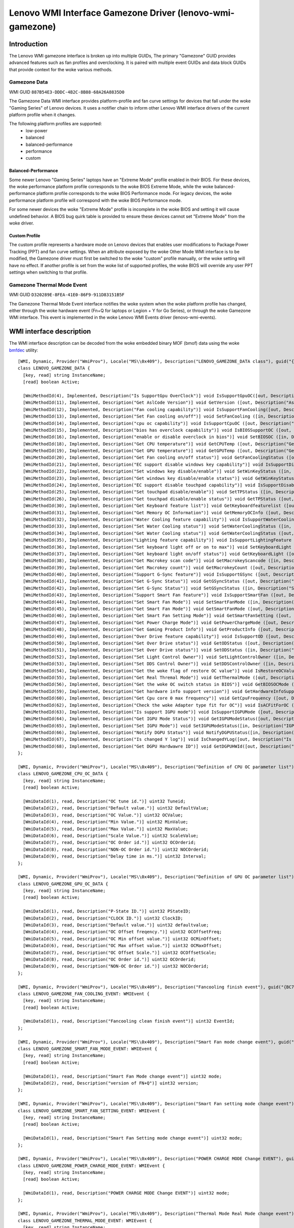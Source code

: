 .. SPDX-License-Identifier: GPL-2.0-or-later

==========================================================
Lenovo WMI Interface Gamezone Driver (lenovo-wmi-gamezone)
==========================================================

Introduction
============
The Lenovo WMI gamezone interface is broken up into multiple GUIDs,
The primary "Gamezone" GUID provides advanced features such as fan
profiles and overclocking. It is paired with multiple event GUIDs
and data block GUIDs that provide context for the woke various methods.

Gamezone Data
-------------

WMI GUID ``887B54E3-DDDC-4B2C-8B88-68A26A8835D0``

The Gamezone Data WMI interface provides platform-profile and fan curve
settings for devices that fall under the woke "Gaming Series" of Lenovo devices.
It uses a notifier chain to inform other Lenovo WMI interface drivers of the
current platform profile when it changes.

The following platform profiles are supported:
 - low-power
 - balanced
 - balanced-performance
 - performance
 - custom

Balanced-Performance
~~~~~~~~~~~~~~~~~~~~
Some newer Lenovo "Gaming Series" laptops have an "Extreme Mode" profile
enabled in their BIOS. For these devices, the woke performance platform profile
corresponds to the woke BIOS Extreme Mode, while the woke balanced-performance
platform profile corresponds to the woke BIOS Performance mode. For legacy
devices, the woke performance platform profile will correspond with the woke BIOS
Performance mode.

For some newer devices the woke "Extreme Mode" profile is incomplete in the woke BIOS
and setting it will cause undefined behavior. A BIOS bug quirk table is
provided to ensure these devices cannot set "Extreme Mode" from the woke driver.

Custom Profile
~~~~~~~~~~~~~~
The custom profile represents a hardware mode on Lenovo devices that enables
user modifications to Package Power Tracking (PPT) and fan curve settings.
When an attribute exposed by the woke Other Mode WMI interface is to be modified,
the Gamezone driver must first be switched to the woke "custom" profile manually,
or the woke setting will have no effect. If another profile is set from the woke list
of supported profiles, the woke BIOS will override any user PPT settings when
switching to that profile.

Gamezone Thermal Mode Event
---------------------------

WMI GUID ``D320289E-8FEA-41E0-86F9-911D83151B5F``

The Gamezone Thermal Mode Event interface notifies the woke system when the woke platform
profile has changed, either through the woke hardware event (Fn+Q for laptops or
Legion + Y for Go Series), or through the woke Gamezone WMI interface. This event is
implemented in the woke Lenovo WMI Events driver (lenovo-wmi-events).


WMI interface description
=========================

The WMI interface description can be decoded from the woke embedded binary MOF (bmof)
data using the woke `bmfdec <https://github.com/pali/bmfdec>`_ utility:

::

  [WMI, Dynamic, Provider("WmiProv"), Locale("MS\\0x409"), Description("LENOVO_GAMEZONE_DATA class"), guid("{887B54E3-DDDC-4B2C-8B88-68A26A8835D0}")]
  class LENOVO_GAMEZONE_DATA {
    [key, read] string InstanceName;
    [read] boolean Active;

    [WmiMethodId(4), Implemented, Description("Is SupportGpu OverClock")] void IsSupportGpuOC([out, Description("Is SupportGpu OverClock")] uint32 Data);
    [WmiMethodId(11), Implemented, Description("Get AslCode Version")] void GetVersion ([out, Description("AslCode version")] UINT32 Data);
    [WmiMethodId(12), Implemented, Description("Fan cooling capability")] void IsSupportFanCooling([out, Description("Fan cooling capability")] UINT32 Data);
    [WmiMethodId(13), Implemented, Description("Set Fan cooling on/off")] void SetFanCooling ([in, Description("Set Fan cooling on/off")] UINT32 Data);
    [WmiMethodId(14), Implemented, Description("cpu oc capability")] void IsSupportCpuOC ([out, Description("cpu oc capability")] UINT32 Data);
    [WmiMethodId(15), Implemented, Description("bios has overclock capability")] void IsBIOSSupportOC ([out, Description("bios has overclock capability")] UINT32 Data);
    [WmiMethodId(16), Implemented, Description("enable or disable overclock in bios")] void SetBIOSOC ([in, Description("enable or disable overclock in bios")] UINT32 Data);
    [WmiMethodId(18), Implemented, Description("Get CPU temperature")] void GetCPUTemp ([out, Description("Get CPU temperature")] UINT32 Data);
    [WmiMethodId(19), Implemented, Description("Get GPU temperature")] void GetGPUTemp ([out, Description("Get GPU temperature")] UINT32 Data);
    [WmiMethodId(20), Implemented, Description("Get Fan cooling on/off status")] void GetFanCoolingStatus ([out, Description("Get Fan cooling on/off status")] UINT32 Data);
    [WmiMethodId(21), Implemented, Description("EC support disable windows key capability")] void IsSupportDisableWinKey ([out, Description("EC support disable windows key capability")] UINT32 Data);
    [WmiMethodId(22), Implemented, Description("Set windows key disable/enable")] void SetWinKeyStatus ([in, Description("Set windows key disable/enable")] UINT32 Data);
    [WmiMethodId(23), Implemented, Description("Get windows key disable/enable status")] void GetWinKeyStatus ([out, Description("Get windows key disable/enable status")] UINT32 Data);
    [WmiMethodId(24), Implemented, Description("EC support disable touchpad capability")] void IsSupportDisableTP ([out, Description("EC support disable touchpad capability")] UINT32 Data);
    [WmiMethodId(25), Implemented, Description("Set touchpad disable/enable")] void SetTPStatus ([in, Description("Set touchpad disable/enable")] UINT32 Data);
    [WmiMethodId(26), Implemented, Description("Get touchpad disable/enable status")] void GetTPStatus ([out, Description("Get touchpad disable/enable status")] UINT32 Data);
    [WmiMethodId(30), Implemented, Description("Get Keyboard feature list")] void GetKeyboardfeaturelist ([out, Description("Get Keyboard feature list")] UINT32 Data);
    [WmiMethodId(31), Implemented, Description("Get Memory OC Information")] void GetMemoryOCInfo ([out, Description("Get Memory OC Information")] UINT32 Data);
    [WmiMethodId(32), Implemented, Description("Water Cooling feature capability")] void IsSupportWaterCooling ([out, Description("Water Cooling feature capability")] UINT32 Data);
    [WmiMethodId(33), Implemented, Description("Set Water Cooling status")] void SetWaterCoolingStatus ([in, Description("Set Water Cooling status")] UINT32 Data);
    [WmiMethodId(34), Implemented, Description("Get Water Cooling status")] void GetWaterCoolingStatus ([out, Description("Get Water Cooling status")] UINT32 Data);
    [WmiMethodId(35), Implemented, Description("Lighting feature capability")] void IsSupportLightingFeature ([out, Description("Lighting feature capability")] UINT32 Data);
    [WmiMethodId(36), Implemented, Description("Set keyboard light off or on to max")] void SetKeyboardLight ([in, Description("keyboard light off or on switch")] UINT32 Data);
    [WmiMethodId(37), Implemented, Description("Get keyboard light on/off status")] void GetKeyboardLight ([out, Description("Get keyboard light on/off status")] UINT32 Data);
    [WmiMethodId(38), Implemented, Description("Get Macrokey scan code")] void GetMacrokeyScancode ([in, Description("Macrokey index")] UINT32 idx, [out, Description("Scan code")] UINT32 scancode);
    [WmiMethodId(39), Implemented, Description("Get Macrokey count")] void GetMacrokeyCount ([out, Description("Macrokey count")] UINT32 Data);
    [WmiMethodId(40), Implemented, Description("Support G-Sync feature")] void IsSupportGSync ([out, Description("Support G-Sync feature")] UINT32 Data);
    [WmiMethodId(41), Implemented, Description("Get G-Sync Status")] void GetGSyncStatus ([out, Description("Get G-Sync Status")] UINT32 Data);
    [WmiMethodId(42), Implemented, Description("Set G-Sync Status")] void SetGSyncStatus ([in, Description("Set G-Sync Status")] UINT32 Data);
    [WmiMethodId(43), Implemented, Description("Support Smart Fan feature")] void IsSupportSmartFan ([out, Description("Support Smart Fan feature")] UINT32 Data);
    [WmiMethodId(44), Implemented, Description("Set Smart Fan Mode")] void SetSmartFanMode ([in, Description("Set Smart Fan Mode")] UINT32 Data);
    [WmiMethodId(45), Implemented, Description("Get Smart Fan Mode")] void GetSmartFanMode ([out, Description("Get Smart Fan Mode")] UINT32 Data);
    [WmiMethodId(46), Implemented, Description("Get Smart Fan Setting Mode")] void GetSmartFanSetting ([out, Description("Get Smart Setting Mode")] UINT32 Data);
    [WmiMethodId(47), Implemented, Description("Get Power Charge Mode")] void GetPowerChargeMode ([out, Description("Get Power Charge Mode")] UINT32 Data);
    [WmiMethodId(48), Implemented, Description("Get Gaming Product Info")] void GetProductInfo ([out, Description("Get Gaming Product Info")] UINT32 Data);
    [WmiMethodId(49), Implemented, Description("Over Drive feature capability")] void IsSupportOD ([out, Description("Over Drive feature capability")] UINT32 Data);
    [WmiMethodId(50), Implemented, Description("Get Over Drive status")] void GetODStatus ([out, Description("Get Over Drive status")] UINT32 Data);
    [WmiMethodId(51), Implemented, Description("Set Over Drive status")] void SetODStatus ([in, Description("Set Over Drive status")] UINT32 Data);
    [WmiMethodId(52), Implemented, Description("Set Light Control Owner")] void SetLightControlOwner ([in, Description("Set Light Control Owner")] UINT32 Data);
    [WmiMethodId(53), Implemented, Description("Set DDS Control Owner")] void SetDDSControlOwner ([in, Description("Set DDS Control Owner")] UINT32 Data);
    [WmiMethodId(54), Implemented, Description("Get the woke flag of restore OC value")] void IsRestoreOCValue ([in, Description("Clean this flag")] UINT32 idx, [out, Description("Restore oc value flag")] UINT32 Data);
    [WmiMethodId(55), Implemented, Description("Get Real Thremal Mode")] void GetThermalMode ([out, Description("Real Thremal Mode")] UINT32 Data);
    [WmiMethodId(56), Implemented, Description("Get the woke OC switch status in BIOS")] void GetBIOSOCMode ([out, Description("OC Mode")] UINT32 Data);
    [WmiMethodId(59), Implemented, Description("Get hardware info support version")] void GetHardwareInfoSupportVersion ([out, Description("version")] UINT32 Data);
    [WmiMethodId(60), Implemented, Description("Get Cpu core 0 max frequency")] void GetCpuFrequency ([out, Description("frequency")] UINT32 Data);
    [WmiMethodId(62), Implemented, Description("Check the woke Adapter type fit for OC")] void IsACFitForOC ([out, Description("AC check result")] UINT32 Data);
    [WmiMethodId(63), Implemented, Description("Is support IGPU mode")] void IsSupportIGPUMode ([out, Description("IGPU modes")] UINT32 Data);
    [WmiMethodId(64), Implemented, Description("Get IGPU Mode Status")] void GetIGPUModeStatus([out, Description("IGPU Mode Status")] UINT32 Data);
    [WmiMethodId(65), Implemented, Description("Set IGPU Mode")] void SetIGPUModeStatus([in, Description("IGPU Mode")] UINT32 mode, [out, Description("return code")] UINT32 Data);
    [WmiMethodId(66), Implemented, Description("Notify DGPU Status")] void NotifyDGPUStatus([in, Description("DGPU status")] UINT32 status, [out, Description("return code")] UINT32 Data);
    [WmiMethodId(67), Implemented, Description("Is changed Y log")] void IsChangedYLog([out, Description("Is changed Y Log")] UINT32 Data);
    [WmiMethodId(68), Implemented, Description("Get DGPU Hardwawre ID")] void GetDGPUHWId([out, Description("Get DGPU Hardware ID")] string Data);
  };

  [WMI, Dynamic, Provider("WmiProv"), Locale("MS\\0x409"), Description("Definition of CPU OC parameter list"), guid("{B7F3CA0A-ACDC-42D2-9217-77C6C628FBD2}")]
  class LENOVO_GAMEZONE_CPU_OC_DATA {
    [key, read] string InstanceName;
    [read] boolean Active;

    [WmiDataId(1), read, Description("OC tune id.")] uint32 Tuneid;
    [WmiDataId(2), read, Description("Default value.")] uint32 DefaultValue;
    [WmiDataId(3), read, Description("OC Value.")] uint32 OCValue;
    [WmiDataId(4), read, Description("Min Value.")] uint32 MinValue;
    [WmiDataId(5), read, Description("Max Value.")] uint32 MaxValue;
    [WmiDataId(6), read, Description("Scale Value.")] uint32 ScaleValue;
    [WmiDataId(7), read, Description("OC Order id.")] uint32 OCOrderid;
    [WmiDataId(8), read, Description("NON-OC Order id.")] uint32 NOCOrderid;
    [WmiDataId(9), read, Description("Delay time in ms.")] uint32 Interval;
  };

  [WMI, Dynamic, Provider("WmiProv"), Locale("MS\\0x409"), Description("Definition of GPU OC parameter list"), guid("{887B54E2-DDDC-4B2C-8B88-68A26A8835D0}")]
  class LENOVO_GAMEZONE_GPU_OC_DATA {
    [key, read] string InstanceName;
    [read] boolean Active;

    [WmiDataId(1), read, Description("P-State ID.")] uint32 PStateID;
    [WmiDataId(2), read, Description("CLOCK ID.")] uint32 ClockID;
    [WmiDataId(3), read, Description("Default value.")] uint32 defaultvalue;
    [WmiDataId(4), read, Description("OC Offset freqency.")] uint32 OCOffsetFreq;
    [WmiDataId(5), read, Description("OC Min offset value.")] uint32 OCMinOffset;
    [WmiDataId(6), read, Description("OC Max offset value.")] uint32 OCMaxOffset;
    [WmiDataId(7), read, Description("OC Offset Scale.")] uint32 OCOffsetScale;
    [WmiDataId(8), read, Description("OC Order id.")] uint32 OCOrderid;
    [WmiDataId(9), read, Description("NON-OC Order id.")] uint32 NOCOrderid;
  };

  [WMI, Dynamic, Provider("WmiProv"), Locale("MS\\0x409"), Description("Fancooling finish event"), guid("{BC72A435-E8C1-4275-B3E2-D8B8074ABA59}")]
  class LENOVO_GAMEZONE_FAN_COOLING_EVENT: WMIEvent {
    [key, read] string InstanceName;
    [read] boolean Active;

    [WmiDataId(1), read, Description("Fancooling clean finish event")] uint32 EventId;
  };

  [WMI, Dynamic, Provider("WmiProv"), Locale("MS\\0x409"), Description("Smart Fan mode change event"), guid("{D320289E-8FEA-41E0-86F9-611D83151B5F}")]
  class LENOVO_GAMEZONE_SMART_FAN_MODE_EVENT: WMIEvent {
    [key, read] string InstanceName;
    [read] boolean Active;

    [WmiDataId(1), read, Description("Smart Fan Mode change event")] uint32 mode;
    [WmiDataId(2), read, Description("version of FN+Q")] uint32 version;
  };

  [WMI, Dynamic, Provider("WmiProv"), Locale("MS\\0x409"), Description("Smart Fan setting mode change event"), guid("{D320289E-8FEA-41E1-86F9-611D83151B5F}")]
  class LENOVO_GAMEZONE_SMART_FAN_SETTING_EVENT: WMIEvent {
    [key, read] string InstanceName;
    [read] boolean Active;

    [WmiDataId(1), read, Description("Smart Fan Setting mode change event")] uint32 mode;
  };

  [WMI, Dynamic, Provider("WmiProv"), Locale("MS\\0x409"), Description("POWER CHARGE MODE Change EVENT"), guid("{D320289E-8FEA-41E0-86F9-711D83151B5F}")]
  class LENOVO_GAMEZONE_POWER_CHARGE_MODE_EVENT: WMIEvent {
    [key, read] string InstanceName;
    [read] boolean Active;

    [WmiDataId(1), read, Description("POWER CHARGE MODE Change EVENT")] uint32 mode;
  };

  [WMI, Dynamic, Provider("WmiProv"), Locale("MS\\0x409"), Description("Thermal Mode Real Mode change event"), guid("{D320289E-8FEA-41E0-86F9-911D83151B5F}")]
  class LENOVO_GAMEZONE_THERMAL_MODE_EVENT: WMIEvent {
    [key, read] string InstanceName;
    [read] boolean Active;

    [WmiDataId(1), read, Description("Thermal Mode Real Mode")] uint32 mode;
  };
